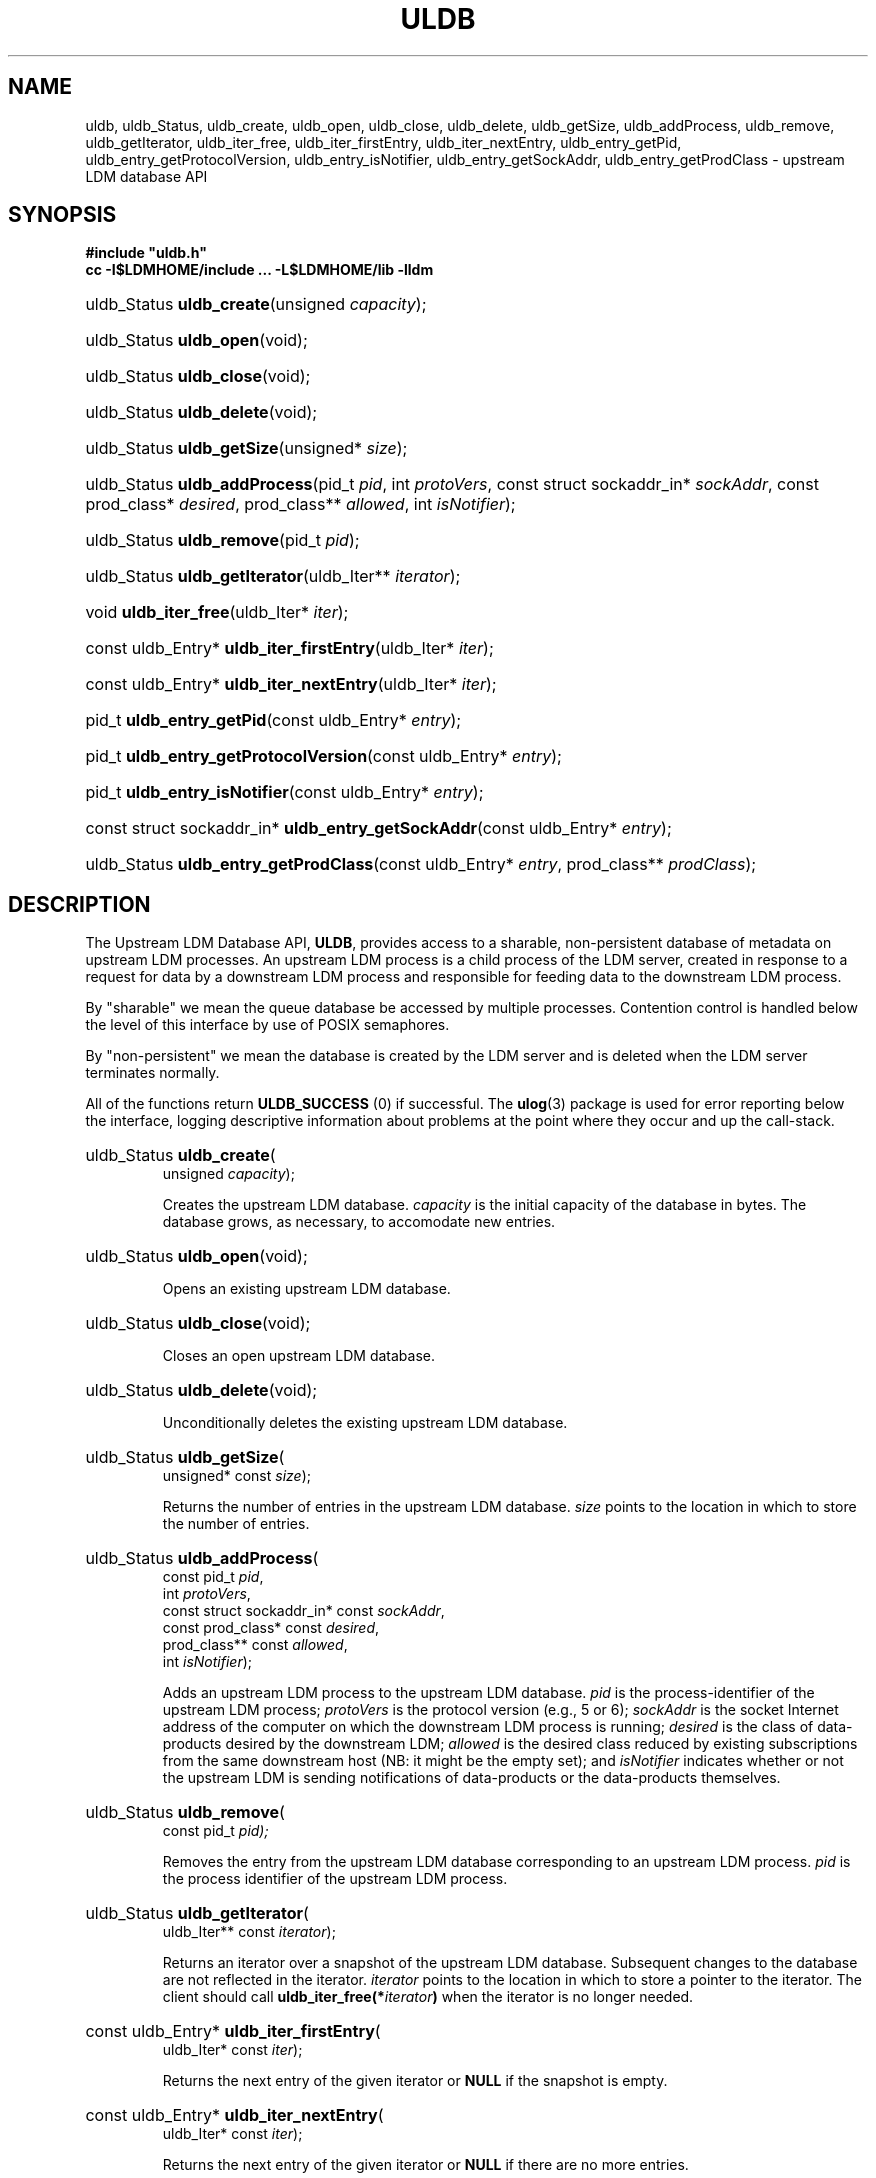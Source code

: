 .TH ULDB 3 "2012-08-21" "Printed: \n(yr.\n(mo.\n(dy" "UNIDATA LIBRARY FUNCTIONS"
.SH NAME
.nh
.na
uldb,
uldb_Status,
uldb_create,
uldb_open,
uldb_close,
uldb_delete,
uldb_getSize,
uldb_addProcess,
uldb_remove,
uldb_getIterator,
uldb_iter_free,
uldb_iter_firstEntry,
uldb_iter_nextEntry,
uldb_entry_getPid,
uldb_entry_getProtocolVersion,
uldb_entry_isNotifier,
uldb_entry_getSockAddr,
uldb_entry_getProdClass - upstream LDM database API
.hy
.SH SYNOPSIS
.nf
.B
#include "uldb.h"
.B
cc -I$LDMHOME/include ... -L$LDMHOME/lib -lldm
.fi
.nh
.na
.HP
uldb_Status \fBuldb_create\fP(unsigned \fIcapacity\fP);
.HP
uldb_Status \fBuldb_open\fP(void);
.HP
uldb_Status \fBuldb_close\fP(void);
.HP
uldb_Status \fBuldb_delete\fP(void);
.HP
uldb_Status \fBuldb_getSize\fP(unsigned* \fIsize\fP);
.HP
uldb_Status \fBuldb_addProcess\fP(pid_t \fIpid\fP,
int \fIprotoVers\fP,
const struct sockaddr_in* \fIsockAddr\fP,
const prod_class* \fIdesired\fP,
prod_class** \fIallowed\fP,
int \fIisNotifier\fP);
.HP
uldb_Status \fBuldb_remove\fP(pid_t \fIpid\fP);
.HP
uldb_Status \fBuldb_getIterator\fP(uldb_Iter** \fIiterator\fP);
.HP
void \fBuldb_iter_free\fP(uldb_Iter* \fIiter\fP);
.HP
const uldb_Entry* \fBuldb_iter_firstEntry\fP(uldb_Iter* \fIiter\fP);
.HP
const uldb_Entry* \fBuldb_iter_nextEntry\fP(uldb_Iter* \fIiter\fP);
.HP
pid_t \fBuldb_entry_getPid\fP(const uldb_Entry* \fIentry\fP);
.HP
pid_t \fBuldb_entry_getProtocolVersion\fP(const uldb_Entry* \fIentry\fP);
.HP
pid_t \fBuldb_entry_isNotifier\fP(const uldb_Entry* \fIentry\fP);
.HP
const struct sockaddr_in* \fBuldb_entry_getSockAddr\fP(const uldb_Entry* \fIentry\fP);
.HP
uldb_Status \fBuldb_entry_getProdClass\fP(const uldb_Entry* \fIentry\fP,
prod_class** \fIprodClass\fP);
.ad
.hy
.SH DESCRIPTION
.LP
The Upstream LDM Database API, \fBULDB\fP, provides access to a sharable,
non-persistent
database of metadata on upstream LDM processes. An upstream LDM
process is a child process of the LDM server, created in response to a request
for data by a downstream LDM process and responsible for feeding data to the
downstream LDM process.
.LP
By "sharable" we mean the queue database be accessed by multiple processes.
Contention control is handled below the level of this interface by use of
POSIX semaphores.
.LP
By "non-persistent" we mean the database is created by the LDM server and is
deleted when the LDM server terminates normally.
.LP
All of the  functions return \fBULDB_SUCCESS\fP (0) if successful.
The
.BR ulog (3)
package is used for error reporting below the interface,
logging descriptive information about problems at the point where they
occur and up the call-stack.
.na
.HP
uldb_Status \fBuldb_create\fP(
    unsigned \fIcapacity\fP);
.ad
.IP
Creates the upstream LDM database.
\fIcapacity\fP is the initial capacity of the database in bytes. The database
grows, as necessary, to accomodate new entries.
.na
.HP
uldb_Status \fBuldb_open\fP(void);
.ad
.IP
Opens an existing upstream LDM database.
.na
.HP
uldb_Status \fBuldb_close\fP(void);
.ad
.IP
Closes an open upstream LDM database.
.na
.HP
uldb_Status \fBuldb_delete\fP(void);
.ad
.IP
Unconditionally deletes the existing upstream LDM database.
.na
.HP
uldb_Status \fBuldb_getSize\fP(
    unsigned* const \fIsize\fP);
.ad
.IP
Returns the number of entries in the upstream LDM database. \fIsize\fP points
to the location in which to store the number of entries.
.na
.HP
uldb_Status \fBuldb_addProcess\fP(
    const pid_t \fIpid\fP,
    int \fIprotoVers\fP,
    const struct sockaddr_in* const \fIsockAddr\fP,
    const prod_class* const \fIdesired\fP,
    prod_class** const \fIallowed\fP,
    int \fIisNotifier\fP);
.ad
.IP
Adds an upstream LDM process to the upstream LDM database.
\fIpid\fP is the process-identifier of the upstream LDM process; \fIprotoVers\fP
is the protocol version (e.g., 5 or 6); \fIsockAddr\fP
is the socket Internet address of the computer on which the downstream LDM
process is running; \fIdesired\fP is the class of data-products desired by
the downstream LDM; \fIallowed\fP is the desired class reduced by existing
subscriptions from the same downstream host (NB: it might be the empty set); 
and \fIisNotifier\fP indicates whether or not
the upstream LDM is sending notifications of data-products or the data-products
themselves.
.na
.HP
uldb_Status \fBuldb_remove\fP(
    const pid_t \fIpid);
.ad
.IP
Removes the entry from the upstream LDM database corresponding to an upstream
LDM process. \fIpid\fP is the process identifier of the upstream LDM process.
.na
.HP
uldb_Status \fBuldb_getIterator\fP(
    uldb_Iter** const \fIiterator\fP);
.ad
.IP
Returns an iterator over a snapshot of the upstream LDM database. Subsequent
changes to the database are not reflected in the iterator. \fIiterator\fP 
points to the location in which to store a pointer to the iterator. The client
should call \fBuldb_iter_free(*\fIiterator\fP)\fR when the iterator is no
longer needed.
.na
.HP
const uldb_Entry* \fBuldb_iter_firstEntry\fP(
    uldb_Iter* const \fIiter\fP);
.ad
.IP
Returns the next entry of the given iterator or \fBNULL\fP if the snapshot is
empty.
.na
.HP
const uldb_Entry* \fBuldb_iter_nextEntry\fP(
    uldb_Iter* const \fIiter\fP);
.ad
.IP
Returns the next entry of the given iterator or \fBNULL\fP if there are no more
entries.
.na
.HP
pid_t \fBuldb_entry_getPid\fP(
    const uldb_Entry* const \fIentry\fP);
.ad
.IP
Returns the process-identifier of the given entry.
.na
.HP
pid_t \fBuldb_entry_getProtocolVersion\fP(
    const uldb_Entry* const \fIentry\fP);
.ad
.IP
Returns the protocol version (e.g., 5 or 6) of the given entry.
.na
.HP
pid_t \fBuldb_entry_isNotifier\fP(
    const uldb_Entry* const \fIentry\fP);
.ad
.IP
Returns 1 if and only if the upstream LDM of the entry is sending
only data-notifications to the downstream LDM; otherwise, returns 0;
.na
.HP
const struct sockaddr_in* \fBuldb_entry_getSockAddr\fP(
    const uldb_Entry* const \fIentry\fP);
.ad
.IP
For the given entry, returns the socket Internet address of the computer on
which the downstream LDM process is running.
.na
.HP
uldb_Status \fBuldb_entry_getProdClass\fP(
    const uldb_Entry* const \fIentry\fP,
    prod_class** const \fIprodClass\fP);
.ad
.IP
For the given entry, returns the class of products requested by the downstream
LDM process. \fIprodClass\fP is the address in which to store a pointer to
the returned product-class. The client should call
\fBfree_prod_class(*\fIprodClass\fB)\fR when the product-class is no longer
needed.
.SH "RETURN VALUES"
.PP
The values of \fBuldb_Status\fP are the following:
.IP \fBULDB_SUCCESS\fP 16
Success. The value of this symbol is 0. Returned by all functions that return
a \fBuldb_Status\fP when the function succeeds.
.IP \fBULDB_ARG\fP
Invalid argument. \fBlog_add\fP() called. Returned by 
\fBuldb_addProcess\fP() and
\fBuldb_remove\fP() to indicate an invalid process-identifier.
\fBlog_add\fP() called.
.IP \fBULDB_INIT\fP 16
Returned by
\fBuldb_create\fP() and
\fBuldb_open\fP()
to indicate that the upstream LDM database is already open.
Returned by
\fBuldb_close\fP(),
\fBuldb_getSize\fP(),
\fBuldb_addProcess\fP(),
\fBuldb_remove\fP(), and
\fBuldb_getIterator\fP()
to indicate that the upstream LDM database is not open.
\fBlog_add\fP() called.
.IP \fBULDB_EXIST\fP 16
Returned by
\fBuldb_create\fP()
to indicate that the upstream LDM database already exists.
Returned by
\fBuldb_open\fP() and
\fBuldb_delete\fP()
to indicate that the upstream LDM database doesn't exist.
Returned by
\fBuldb_addProcess\fP()
to indicate that an entry for the given process identifier already exists.
Returned by
\fBuldb_remove\fP()
to indicate that an entry for the given process identifier doesn't exist.
\fBlog_add\fP() called.
.IP \fBULDB_SYSTEM\fP 16
System error. \fBlog_add\fP() called.
.SH "EXAMPLES"
.LP
The utility
.BR uldbutil (1)
provides an example of using this API.
.SH DIAGNOSTICS
.LP
This package uses the \fBulog\fP(3) library to print
(hopefully) self-explanatory error-messages.
.SH "SEE ALSO"
.LP
.BR uldbutil (1),
.BR ulog (3)
.SH "BUGS AND RESTRICTIONS"
.LP
The implementation is primitive: database modification-times scale linearly
with the number of entries.
